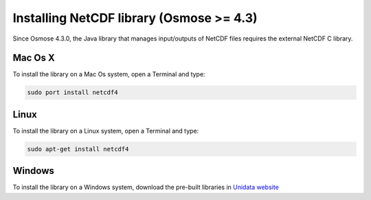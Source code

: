 .. _nc_inst:

Installing NetCDF library (Osmose >= 4.3)
-----------------------------------------

Since Osmose 4.3.0, the Java library that manages input/outputs of
NetCDF files requires the external NetCDF C library.

Mac Os X
@@@@@@@@@@@@@@@

To install the library on a Mac Os system, open a Terminal and type:


.. code-block:: bash

    sudo port install netcdf4

Linux
@@@@@@@@@@@@@@@


To install the library on a Linux system, open a Terminal and type:


.. code-block:: bash

    sudo apt-get install netcdf4

Windows
@@@@@@@@@@@@@@@

To install the library on a Windows system, download the pre-built libraries in
`Unidata website <https://www.unidata.ucar.edu/software/netcdf/docs/winbin.html>`_

